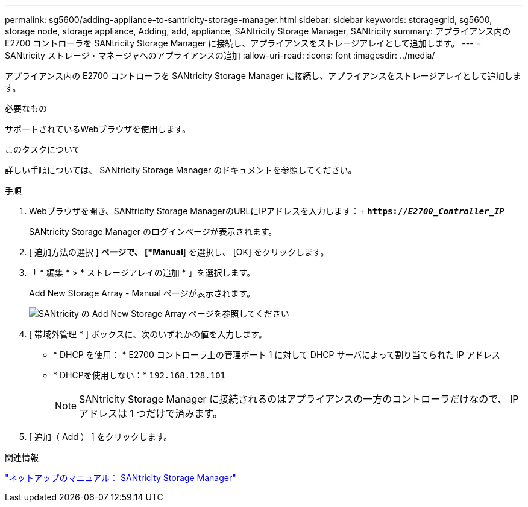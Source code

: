 ---
permalink: sg5600/adding-appliance-to-santricity-storage-manager.html 
sidebar: sidebar 
keywords: storagegrid, sg5600, storage node, storage appliance, Adding, add, appliance, SANtricity Storage Manager, SANtricity 
summary: アプライアンス内の E2700 コントローラを SANtricity Storage Manager に接続し、アプライアンスをストレージアレイとして追加します。 
---
= SANtricity ストレージ・マネージャへのアプライアンスの追加
:allow-uri-read: 
:icons: font
:imagesdir: ../media/


[role="lead"]
アプライアンス内の E2700 コントローラを SANtricity Storage Manager に接続し、アプライアンスをストレージアレイとして追加します。

.必要なもの
サポートされているWebブラウザを使用します。

.このタスクについて
詳しい手順については、 SANtricity Storage Manager のドキュメントを参照してください。

.手順
. Webブラウザを開き、SANtricity Storage ManagerのURLにIPアドレスを入力します：+
`*https://_E2700_Controller_IP_*`
+
SANtricity Storage Manager のログインページが表示されます。

. [ 追加方法の選択 *] ページで、 [*Manual*] を選択し、 [OK] をクリックします。
. 「 * 編集 * > * ストレージアレイの追加 * 」を選択します。
+
Add New Storage Array - Manual ページが表示されます。

+
image::../media/sanricity_add_new_storage_array_out_of_band.gif[SANtricity の Add New Storage Array ページを参照してください]

. [ 帯域外管理 * ] ボックスに、次のいずれかの値を入力します。
+
** * DHCP を使用： * E2700 コントローラ上の管理ポート 1 に対して DHCP サーバによって割り当てられた IP アドレス
** * DHCPを使用しない：* `192.168.128.101`
+

NOTE: SANtricity Storage Manager に接続されるのはアプライアンスの一方のコントローラだけなので、 IP アドレスは 1 つだけで済みます。



. [ 追加（ Add ） ] をクリックします。


.関連情報
http://mysupport.netapp.com/documentation/productlibrary/index.html?productID=61197["ネットアップのマニュアル： SANtricity Storage Manager"^]
